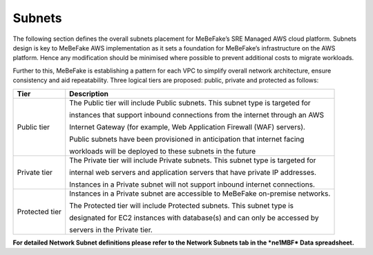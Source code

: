 Subnets
----------------------------------------------------------------

The following section defines the overall subnets placement for MeBeFake’s SRE Managed AWS cloud
platform. Subnets design is key to MeBeFake AWS implementation as it sets a foundation for MeBeFake’s
infrastructure on the AWS platform. Hence any modification should be minimised where possible to
prevent additional costs to migrate workloads.

Further to this, MeBeFake is establishing a pattern for each VPC to simplify overall network architecture,
ensure consistency and aid repeatability. Three logical tiers are proposed: public, private and
protected as follows:

+---------------+-------------------------------------------------------------------------------+
|Tier           |Description                                                                    |
+===============+===============================================================================+
|Public tier    |The Public tier will include Public subnets. This subnet type is targeted for  |
+               +                                                                               +
|               |instances that support inbound connections from the internet through an AWS    |
+               +                                                                               +
|               |Internet Gateway (for example, Web Application Firewall (WAF) servers).        | 
+               +                                                                               +
|               |Public subnets have been provisioned in anticipation that internet facing      |
+               +                                                                               +
|               |workloads will be deployed to these subnets in the future                      |
+---------------+-------------------------------------------------------------------------------+
|Private tier   |The Private tier will include Private subnets. This subnet type is targeted for|
+               +                                                                               +
|               |internal web servers and application servers that have private IP addresses.   |
+               +                                                                               +
|               |Instances in a Private subnet will not support inbound internet connections.   |
+---------------+-------------------------------------------------------------------------------+
|Protected tier |Instances in a Private subnet are accessible to MeBeFake on-premise networks.  |
+               +                                                                               +
|               |The Protected tier will include Protected subnets. This subnet type is         | 
+               +                                                                               +
|               |designated for EC2 instances with database(s) and can only be accessed by      |
+               +                                                                               +
|               |servers in the Private tier.                                                   |
+---------------+-------------------------------------------------------------------------------+

**For detailed Network Subnet definitions please refer to the Network Subnets tab in the *ne1MBF*
Data spreadsheet.**
